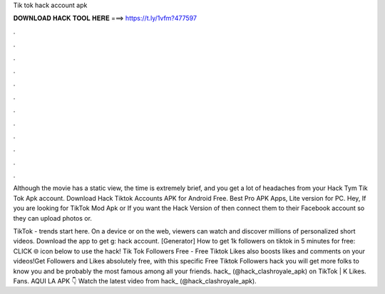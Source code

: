 Tik tok hack account apk



𝐃𝐎𝐖𝐍𝐋𝐎𝐀𝐃 𝐇𝐀𝐂𝐊 𝐓𝐎𝐎𝐋 𝐇𝐄𝐑𝐄 ===> https://t.ly/1vfm?477597



.



.



.



.



.



.



.



.



.



.



.



.

Although the movie has a static view, the time is extremely brief, and you get a lot of headaches from your Hack Tym Tik Tok Apk account. Download Hack Tiktok Accounts APK for Android Free. Best Pro APK Apps, Lite version for PC. Hey, If you are looking for TikTok Mod Apk or If you want the Hack Version of then connect them to their Facebook account so they can upload photos or.

TikTok - trends start here. On a device or on the web, viewers can watch and discover millions of personalized short videos. Download the app to get g: hack account. [Generator] How to get 1k followers on tiktok in 5 minutes for free: CLICK 🌐 icon below to use the hack! Tik Tok Followers Free - Free Tiktok Likes also boosts likes and comments on your videos!Get Followers and Likes absolutely free, with this specific Free Tiktok Followers hack you will get more folks to know you and be probably the most famous among all your friends. hack_ (@hack_clashroyale_apk) on TikTok | K Likes. Fans. AQUI LA APK 👇 Watch the latest video from hack_ (@hack_clashroyale_apk).
